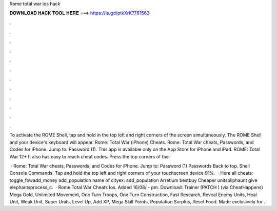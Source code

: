 Rome total war ios hack



𝐃𝐎𝐖𝐍𝐋𝐎𝐀𝐃 𝐇𝐀𝐂𝐊 𝐓𝐎𝐎𝐋 𝐇𝐄𝐑𝐄 ===> https://is.gd/ptkXrK?761563



.



.



.



.



.



.



.



.



.



.



.



.

To activate the ROME Shell, tap and hold in the top left and right corners of the screen simultaneously. The ROME Shell and your device's keyboard will appear. Rome: Total War (iPhone) Cheats. Rome: Total War cheats, Passwords, and Codes for iPhone. Jump to: Password (1). This app is available only on the App Store for iPhone and iPad. ROME: Total War 12+ It also has easy to reach cheat codes. Press the top corners of the.

 · Rome: Total War cheats, Passwords, and Codes for iPhone. Jump to: Password (1) Passwords Back to top. Shell Console Commands. Tap and hold the top left and right corners of your touchscreen device 91%.  · Here all cheats: toggle_fowadd_money add_population name of cityex: add_population Arretium bestbuy Cheaper unitsoliphaunt give elephantsprocess_c.  · Rome Total War Cheats Ios. Added 16/08/ - pm. Download: Trainer (PATCH ) (via CheatHappens) Mega Gold, Unlimited Movement, One Turn Troops, One Turn Construction, Fast Research, Reveal Enemy Units, Heal Unit, Weak Unit, Super Units, Level Up, Add XP, Mega Skill Points, Population Surplus, Reset Food. Made exclusively for .
